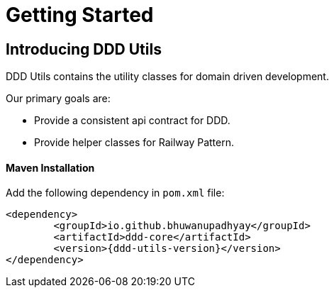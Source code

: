 [[getting-started]]
= Getting Started

[[getting-started-introducing-ddd-utils]]
== Introducing DDD Utils
DDD Utils contains the utility classes for domain driven development.

Our primary goals are:

* Provide a consistent api contract for DDD.
* Provide helper classes for Railway Pattern.

[[getting-started-maven-installation]]
==== Maven Installation

Add the following dependency in `pom.xml` file:

[source,xml,indent=0,subs="verbatim,quotes,attributes"]
----
	<dependency>
		<groupId>io.github.bhuwanupadhyay</groupId>
		<artifactId>ddd-core</artifactId>
		<version>{ddd-utils-version}</version>
	</dependency>
----